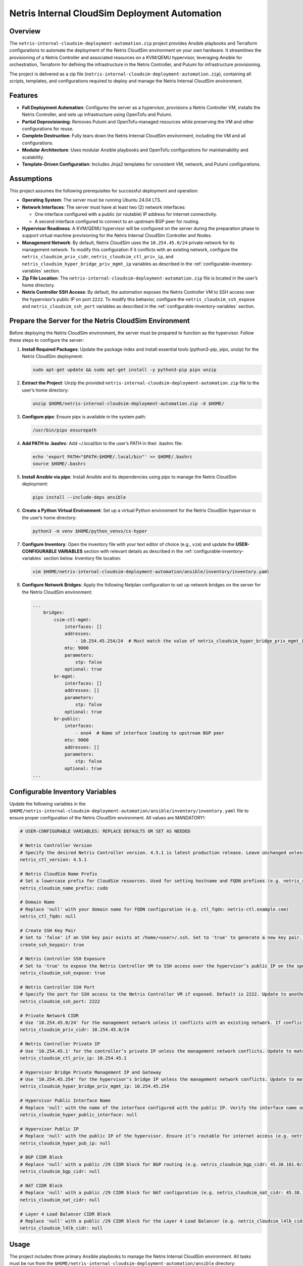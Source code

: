 =====================================
Netris Internal CloudSim Deployment Automation
=====================================

Overview
========

The ``netris-internal-cloudsim-deployment-automation.zip`` project provides Ansible playbooks and Terraform configurations to automate the deployment of the Netris CloudSim environment on your own hardware. It streamlines the provisioning of a Netris Controller and associated resources on a KVM/QEMU hypervisor, leveraging Ansible for orchestration, Terraform for defining the infrastructure in the Netris Controller, and Pulumi for infrastructure provisioning.

The project is delivered as a zip file (``netris-internal-cloudsim-deployment-automation.zip``), containing all scripts, templates, and configurations required to deploy and manage the Netris Internal CloudSim environment.

Features
========

- **Full Deployment Automation**: Configures the server as a hypervisor, provisions a Netris Controller VM, installs the Netris Controller, and sets up infrastructure using OpenTofu and Pulumi.
- **Partial Deprovisioning**: Removes Pulumi and OpenTofu-managed resources while preserving the VM and other configurations for reuse.
- **Complete Destruction**: Fully tears down the Netris Internal CloudSim environment, including the VM and all configurations.
- **Modular Architecture**: Uses modular Ansible playbooks and OpenTofu configurations for maintainability and scalability.
- **Template-Driven Configuration**: Includes Jinja2 templates for consistent VM, network, and Pulumi configurations.

Assumptions
===========

This project assumes the following prerequisites for successful deployment and operation:

- **Operating System**: The server must be running Ubuntu 24.04 LTS.
- **Network Interfaces**: The server must have at least two (2) network interfaces:

  - One interface configured with a public (or routable) IP address for internet connectivity.
  - A second interface configured to connect to an upstream BGP peer for routing.

- **Hypervisor Readiness**: A KVM/QEMU hypervisor will be configured on the server during the preparation phase to support virtual machine provisioning for the Netris Internal CloudSim Controller and Nodes.
- **Management Network**: By default, Netris CloudSim uses the ``10.254.45.0/24`` private network for its management network. To modify this configuration if it conflicts with an existing network, configure the ``netris_cloudsim_priv_cidr``, ``netris_cloudsim_ctl_priv_ip``, and ``netris_cloudsim_hyper_bridge_priv_mgmt_ip`` variables as described in the :ref:`configurable-inventory-variables` section.
- **Zip File Location**: The ``netris-internal-cloudsim-deployment-automation.zip`` file is located in the user’s home directory.
- **Netris Controller SSH Access**: By default, the automation exposes the Netris Controller VM to SSH access over the hypervisor’s public IP on port ``2222``. To modify this behavior, configure the ``netris_cloudsim_ssh_expose`` and ``netris_cloudsim_ssh_port`` variables as described in the :ref:`configurable-inventory-variables` section.

.. _prepare-the-server:

Prepare the Server for the Netris CloudSim Environment
=====================================================

Before deploying the Netris CloudSim environment, the server must be prepared to function as the hypervisor. Follow these steps to configure the server:

1. **Install Required Packages**: Update the package index and install essential tools (python3-pip, pipx, unzip) for the Netris CloudSim deployment:

   .. code-block:: bash

      sudo apt-get update && sudo apt-get install -y python3-pip pipx unzip

2. **Extract the Project**: Unzip the provided ``netris-internal-cloudsim-deployment-automation.zip`` file to the user’s home directory:

   .. code-block:: bash

      unzip $HOME/netris-internal-cloudsim-deployment-automation.zip -d $HOME/

3. **Configure pipx**: Ensure pipx is available in the system path:

   .. code-block:: bash

      /usr/bin/pipx ensurepath

4. **Add PATH to .bashrc**: Add ~/.local/bin to the user’s PATH in their .bashrc file:

   .. code-block:: bash

      echo 'export PATH="$PATH:$HOME/.local/bin"' >> $HOME/.bashrc
      source $HOME/.bashrc

5. **Install Ansible via pipx**: Install Ansible and its dependencies using pipx to manage the Netris CloudSim deployment:

   .. code-block:: bash

      pipx install --include-deps ansible

6. **Create a Python Virtual Environment**: Set up a virtual Python environment for the Netris CloudSim hypervisor in the user’s home directory:

   .. code-block:: bash

      python3 -m venv $HOME/python_venvs/cs-hyper

7. **Configure Inventory**: Open the inventory file with your text editor of choice (e.g., ``vim``) and update the **USER-CONFIGURABLE VARIABLES** section with relevant details as described in the :ref:`configurable-inventory-variables` section below. Inventory file location:

   .. code-block:: bash

      vim $HOME/netris-internal-cloudsim-deployment-automation/ansible/inventory/inventory.yaml

8. **Configure Network Bridges**: Apply the following Netplan configuration to set up network bridges on the server for the Netris CloudSim environment:

   .. code-block:: yaml

      ...
          bridges:
              csim-ctl-mgmt:
                  interfaces: []
                  addresses:
                      - 10.254.45.254/24  # Must match the value of netris_cloudsim_hyper_bridge_priv_mgmt_ip from inventory.yaml
                  mtu: 9000
                  parameters:
                      stp: false
                  optional: true
              br-mgmt:
                  interfaces: []
                  addresses: []
                  parameters:
                      stp: false
                  optional: true
              br-public:
                  interfaces:
                      - eno4  # Name of interface leading to upstream BGP peer
                  mtu: 9000
                  addresses: []
                  parameters:
                      stp: false
                  optional: true
      ...

.. _configurable-inventory-variables:

Configurable Inventory Variables
================================

Update the following variables in the ``$HOME/netris-internal-cloudsim-deployment-automation/ansible/inventory/inventory.yaml`` file to ensure proper configuration of the Netris CloudSim environment. All values are MANDATORY!:

.. code-block:: yaml

   # USER-CONFIGURABLE VARIABLES: REPLACE DEFAULTS OR SET AS NEEDED

   # Netris Controller Version
   # Specify the desired Netris Controller version. 4.5.1 is latest production release. Leave unchanged unless requested by Netris staff (e.g. netris_ctl_version: 4.5.1)
   netris_ctl_version: 4.5.1

   # Netris CloudSim Name Prefix
   # Set a lowercase prefix for CloudSim resources. Used for setting hostname and FQDN prefixes (e.g. netris_cloudsim_name_prefix: netris)
   netris_cloudsim_name_prefix: cudo

   # Domain Name
   # Replace 'null' with your domain name for FQDN configuration (e.g. ctl_fqdn: netris-ctl.example.com)
   netris_ctl_fqdn: null

   # Create SSH Key Pair
   # Set to 'false' if an SSH key pair exists at /home/<user>/.ssh. Set to 'true' to generate a new key pair. Possible values: true | false (e.g. create_ssh_keypair: false)
   create_ssh_keypair: true

   # Netris Controller SSH Exposure
   # Set to 'true' to expose the Netris Controller VM to SSH access over the hypervisor’s public IP on the specified port (default port 2222). Set to 'false' to disable SSH exposure. Possible values: true | false (e.g. netris_cloudsim_ssh_expose: false)
   netris_cloudsim_ssh_expose: true

   # Netris Controller SSH Port
   # Specify the port for SSH access to the Netris Controller VM if exposed. Default is 2222. Update to another port if needed (e.g. netris_cloudsim_ssh_port: 3333)
   netris_cloudsim_ssh_port: 2222

   # Private Network CIDR
   # Use '10.254.45.0/24' for the management network unless it conflicts with an existing network. If conflicting, choose another private CIDR (e.g. netris_cloudsim_priv_cidr: 10.254.46.0/24)
   netris_cloudsim_priv_cidr: 10.254.45.0/24

   # Netris Controller Private IP
   # Use '10.254.45.1' for the controller’s private IP unless the management network conflicts. Update to match the chosen CIDR (e.g. netris_cloudsim_ctl_priv_ip: 10.254.46.1)
   netris_cloudsim_ctl_priv_ip: 10.254.45.1

   # Hypervisor Bridge Private Management IP and Gateway
   # Use '10.254.45.254' for the hypervisor’s bridge IP unless the management network conflicts. Update to match the chosen CIDR (e.g. netris_cloudsim_hyper_bridge_priv_mgmt_ip: 10.254.46.254)
   netris_cloudsim_hyper_bridge_priv_mgmt_ip: 10.254.45.254

   # Hypervisor Public Interface Name
   # Replace 'null' with the name of the interface configured with the public IP. Verify the interface name on your server (e.g. netris_cloudsim_hyper_public_interface: eth0)
   netris_cloudsim_hyper_public_interface: null

   # Hypervisor Public IP
   # Replace 'null' with the public IP of the hypervisor. Ensure it’s routable for internet access (e.g. netris_cloudsim_hyper_pub_ip: 216.172.128.201)
   netris_cloudsim_hyper_pub_ip: null

   # BGP CIDR Block
   # Replace 'null' with a public /29 CIDR block for BGP routing (e.g. netris_cloudsim_bgp_cidr: 45.38.161.0/29)
   netris_cloudsim_bgp_cidr: null

   # NAT CIDR Block
   # Replace 'null' with a public /29 CIDR block for NAT configuration (e.g. netris_cloudsim_nat_cidr: 45.38.161.8/29)
   netris_cloudsim_nat_cidr: null

   # Layer 4 Load Balancer CIDR Block
   # Replace 'null' with a public /29 CIDR block for the Layer 4 Load Balancer (e.g. netris_cloudsim_l4lb_cidr: 45.38.161.16/29)
   netris_cloudsim_l4lb_cidr: null

Usage
=====

The project includes three primary Ansible playbooks to manage the Netris Internal CloudSim environment. All tasks must be run from the ``$HOME/netris-internal-cloudsim-deployment-automation/ansible`` directory:

1. **Deploy the Environment**: Deploys the full NETRIS Internal CloudSim environment, including hypervisor preparation, VM provisioning, NETRIS Controller installation, and infrastructure setup via Terraform and Pulumi. Upon completion, the script outputs essential access details, such as the NETRIS CloudSim URL, username, and password, to the terminal for convenient reference:

   .. code-block:: bash

      cd $HOME/netris-internal-cloudsim-deployment-automation/ansible
      ansible-playbook netris-internal-cloudsim-env/deploy_netris_internal_cloudsim.yaml

2. **Deprovision to Baseline**: Removes Pulumi and Terraform-managed resources, preserving the VM and other configurations for reuse:

   .. code-block:: bash

      cd $HOME/netris-internal-cloudsim-deployment-automation/ansible
      ansible-playbook netris-internal-cloudsim-env/deprovision_netris_internal_cloudsim.yaml

3. **Destroy the Environment**: Completely removes the Netris Internal CloudSim environment, including the VM and all configurations:

   .. code-block:: bash

      cd $HOME/netris-internal-cloudsim-deployment-automation/ansible
      ansible-playbook netris-internal-cloudsim-env/destroy_netris_internal_cloudsim.yaml

Support
=======

For assistance, contact Netris support at `support@netris.io <mailto:support@netris.io>`_, consult the Netris documentation at `netris.ai/docs <https://netris.ai/docs>`_, or join our Slack community at `netris.io/slack <https://netris.io/slack>`_ for real-time help.

Contributing
============

This project is tailored for a specific end customer and is not open to public contributions. For modifications, contact the Netris support team at `support@netris.io <mailto:support@netris.io>`_.

Project Status
==============

This project is actively maintained for Netris Internal CloudSim deployments. Updates will be provided to the end customers as needed.
